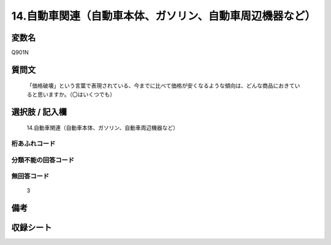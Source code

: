 .. title:: Q901N
.. rst-class:: item
====================================================================================================
14.自動車関連（自動車本体、ガソリン、自動車周辺機器など）
====================================================================================================

.. rst-class:: varname
変数名
==================

Q901N

.. rst-class:: question
質問文
==================


   「価格破壊」という言葉で表現されている、今までに比べて価格が安くなるような傾向は、どんな商品におきていると思いますか。（〇はいくつでも）



.. rst-class:: answer
選択肢 / 記入欄
======================

  14.自動車関連（自動車本体、ガソリン、自動車周辺機器など）



.. rst-class:: overflow
桁あふれコード
-------------------------------
  


.. rst-class:: not_available
分類不能の回答コード
-------------------------------------
  


.. rst-class:: not_available
無回答コード
-------------------------------------
  3


.. rst-class:: bikou
備考
==================



.. rst-class:: include_sheet
収録シート
=======================================
.. hlist::
   :columns: 3
   
   
   * p3_4
   
   


.. index:: Q901N